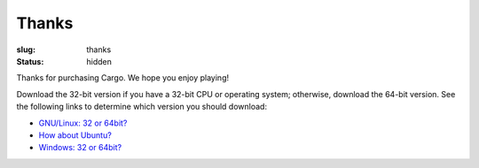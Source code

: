 Thanks
######

:slug: thanks
:status: hidden

.. role:: btn

Thanks for purchasing Cargo. We hope you enjoy playing!

.. raw:: html
    
    <div class="btn-group input-prepend">
      <span class="add-on">GNU/Linux</span>
      <a href="/static/releases/cargo-0.91-gnu+linux-64.tar.bz2" class="btn"
        title="For x86_64 CPUs running GNU/Linux"><i class="icon-download"></i> 64-bit</a>
      <a href="/static/releases/cargo-0.91-gnu+linux-32.tar.bz2" class="btn"
        title="For i686 CPUs running GNU/Linux"><i class="icon-download"></i> 32-bit</a>
    </div>
    
    <div class="btn-group input-prepend">
      <span class="add-on">Windows</span>
      <a href="/static/releases/cargo-0.91-windows-64.zip" class="btn"
        title="For x86_64 CPUs running Windows"><i class="icon-download"></i> 64-bit</a>
      <a href="/static/releases/cargo-0.91-windows-32.zip" class="btn"
        title="For i686 CPUs running Windows"><i class="icon-download"></i> 32-bit</a>
    </div>

Download the 32-bit version if you have a 32-bit CPU or operating system; otherwise, download the 64-bit version. See the following links to determine which version you should download:

- `GNU/Linux: 32 or 64bit? <http://stackoverflow.com/questions/246007/how-to-determine-whether-a-given-linux-is-32-bit-or-64-bit>`_
- `How about Ubuntu? <http://askubuntu.com/a/65731/81211>`_
- `Windows: 32 or 64bit? <http://support.microsoft.com/kb/827218>`_

